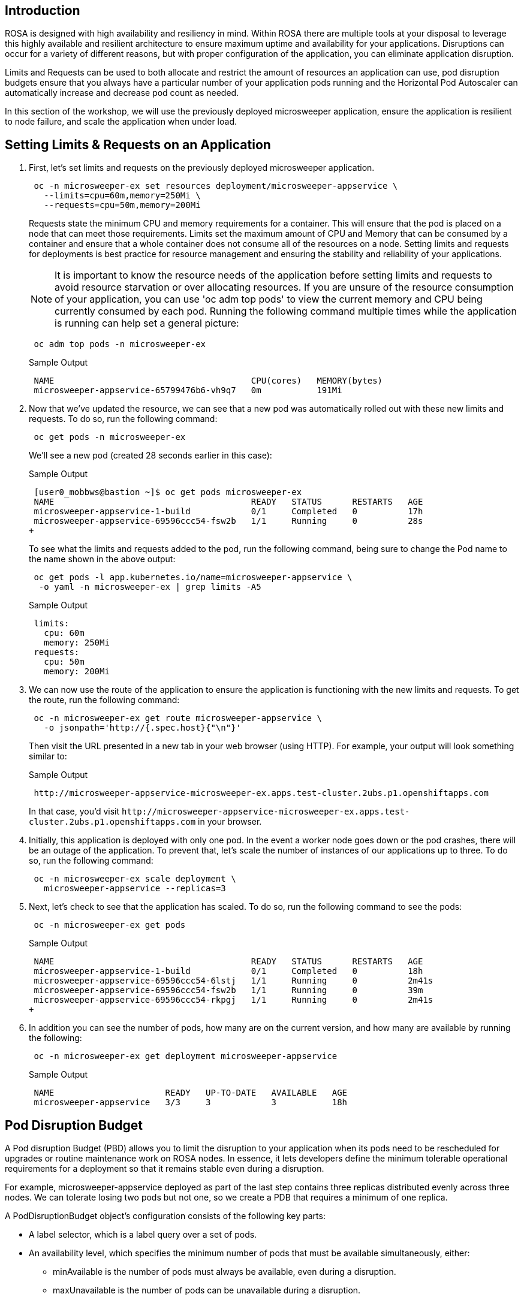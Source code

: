 == Introduction

ROSA is designed with high availability and resiliency in mind. Within ROSA there are multiple tools at your disposal to leverage this highly available and resilient architecture to ensure maximum uptime and availability for your applications. Disruptions can occur for a variety of different reasons, but with proper configuration of the application, you can eliminate application disruption.

Limits and Requests can be used to both allocate and restrict the amount of resources an application can use, pod disruption budgets ensure that you always have a particular number of your application pods running and the Horizontal Pod Autoscaler can automatically increase and decrease pod count as needed.

In this section of the workshop, we will use the previously deployed microsweeper application, ensure the application is resilient to node failure, and scale the application when under load.

== Setting Limits & Requests on an Application

. First, let's set limits and requests on the previously deployed microsweeper application.
+
[source,sh,role=execute]
----
 oc -n microsweeper-ex set resources deployment/microsweeper-appservice \
   --limits=cpu=60m,memory=250Mi \
   --requests=cpu=50m,memory=200Mi
----
+
Requests state the minimum CPU and memory requirements for a container. This will ensure that the pod is placed on a node that can meet those requirements. Limits set the maximum amount of CPU and Memory that can be consumed by a container and ensure that a whole container does not consume all of the resources on a node. Setting limits and requests for deployments is best practice for resource management and ensuring the stability and reliability of your applications.
+
[NOTE]
====
It is important to know the resource needs of the application before setting limits and requests to avoid resource starvation or over allocating resources. If you are unsure of the resource consumption of your application, you can use 'oc adm top pods' to view the current memory and CPU being currently consumed by each pod. Running the following command multiple times while the application is running can help set a general picture:
====
+
[source,sh,role=execute]
----
 oc adm top pods -n microsweeper-ex
----
+
.Sample Output
[source,text,options=nowrap]
----
 NAME                                       CPU(cores)   MEMORY(bytes)
 microsweeper-appservice-65799476b6-vh9q7   0m           191Mi
----
+
. Now that we've updated the resource, we can see that a new pod was automatically rolled out with these new limits and requests. To do so, run the following command:
+
[source,sh,role=execute]
----
 oc get pods -n microsweeper-ex
----
+
We'll see a new pod (created 28 seconds earlier in this case):
+
.Sample Output
[source,text,options=nowrap]
----
 [user0_mobbws@bastion ~]$ oc get pods microsweeper-ex
 NAME                                       READY   STATUS      RESTARTS   AGE
 microsweeper-appservice-1-build            0/1     Completed   0          17h
 microsweeper-appservice-69596ccc54-fsw2b   1/1     Running     0          28s
+
----
+
To see what the limits and requests added to the pod, run the following command, being sure to change the Pod name to the name shown in the above output:
+
[source,sh,role=execute]
----
 oc get pods -l app.kubernetes.io/name=microsweeper-appservice \
  -o yaml -n microsweeper-ex | grep limits -A5
----
+
.Sample Output
[source,text,options=nowrap]
----
 limits:
   cpu: 60m
   memory: 250Mi
 requests:
   cpu: 50m
   memory: 200Mi
----
+
. We can now use the route of the application to ensure the application is functioning with the new limits and requests. To get the route, run the following command:
+
[source,sh,role=execute]
----
 oc -n microsweeper-ex get route microsweeper-appservice \
   -o jsonpath='http://{.spec.host}{"\n"}'
----
+
Then visit the URL presented in a new tab in your web browser (using HTTP). For example, your output will look something similar to:
+
.Sample Output
[source,text,options=nowrap]
----
 http://microsweeper-appservice-microsweeper-ex.apps.test-cluster.2ubs.p1.openshiftapps.com
----
+
In that case, you'd visit `+http://microsweeper-appservice-microsweeper-ex.apps.test-cluster.2ubs.p1.openshiftapps.com+` in your browser.
+
. Initially, this application is deployed with only one pod. In the event a worker node goes down or the pod crashes, there will be an outage of the application. To prevent that, let's scale the number of instances of our applications up to three. To do so, run the following command:
+
[source,sh,role=execute]
----
 oc -n microsweeper-ex scale deployment \
   microsweeper-appservice --replicas=3
----
+
. Next, let's check to see that the application has scaled. To do so, run the following command to see the pods:
+
[source,sh,role=execute]
----
 oc -n microsweeper-ex get pods
----
+
.Sample Output
[source,text,options=nowrap]
----
 NAME                                       READY   STATUS      RESTARTS   AGE
 microsweeper-appservice-1-build            0/1     Completed   0          18h
 microsweeper-appservice-69596ccc54-6lstj   1/1     Running     0          2m41s
 microsweeper-appservice-69596ccc54-fsw2b   1/1     Running     0          39m
 microsweeper-appservice-69596ccc54-rkpgj   1/1     Running     0          2m41s
+
----
+
. In addition you can see the number of pods, how many are on the current version, and how many are available by running the following:
+
[source,sh,role=execute]
----
 oc -n microsweeper-ex get deployment microsweeper-appservice
----
+
.Sample Output
[source,text,options=nowrap]
----
 NAME                      READY   UP-TO-DATE   AVAILABLE   AGE
 microsweeper-appservice   3/3     3            3           18h
----

== Pod Disruption Budget

A Pod disruption Budget (PBD) allows you to limit the disruption to your application when its pods need to be rescheduled for upgrades or routine maintenance work on ROSA nodes. In essence, it lets developers define the minimum tolerable operational requirements for a deployment so that it remains stable even during a disruption.

For example, microsweeper-appservice deployed as part of the last step contains three replicas distributed evenly across three nodes. We can tolerate losing two pods but not one, so we create a PDB that requires a minimum of one replica.

A PodDisruptionBudget object's configuration consists of the following key parts:

* A label selector, which is a label query over a set of pods.
* An availability level, which specifies the minimum number of pods that must be available simultaneously, either:
 ** minAvailable is the number of pods must always be available, even during a disruption.
 ** maxUnavailable is the number of pods can be unavailable during a disruption.

[WARNING]
====
    A maxUnavailable of 0% or 0 or a minAvailable of 100% or equal to the number of replicas can be used but will block nodes from being drained and can result in application instability during maintenance activities.
====

. Let's create a Pod Disruption Budget for our `microsweeper-appservice` application. To do so, run the following command:
+
[source,sh,role=execute]
----
cat <<EOF | oc apply -f -
apiVersion: policy/v1
kind: PodDisruptionBudget
metadata:
  name: microsweeper-appservice-pdb
  namespace: microsweeper-ex
spec:
  minAvailable: 1
  selector:
    matchLabels:
      deployment: microsweeper-appservice
EOF
----
+
After creating the PDB, the OpenShift API will ensure at least one pod of `microsweeper-appservice` is running all the time, even when maintenance is going on within the cluster.

. Next, let's check the status of Pod Disruption Budget. To do so, run the following command:
+
[source,sh,role=execute]
----
 oc -n microsweeper-ex get poddisruptionbudgets
----
+
.Sample Output
[source,text,options=nowrap]
----
 NAME              MIN AVAILABLE   MAX UNAVAILABLE   ALLOWED DISRUPTIONS   AGE
 microsweeper-appservice-pdb   1               N/A               0         39s
----

== Horizontal Pod Autoscaler (HPA)

As a developer, you can utilize a horizontal pod autoscaler (HPA) in ROSA clusters to automate scaling of replication controllers or deployment configurations. The HPA adjusts the scale based on metrics gathered from the associated pods. It is applicable to deployments, replica sets, replication controllers, and stateful sets.

The HPA (Horizontal Pod Autoscaler) provides you with automated scaling capabilities, optimizing resource management and improving application performance. By leveraging an HPA, you can ensure your applications dynamically scale up or down based on workload. This automation reduces the manual effort of adjusting application scale and ensures efficient resource utilization, by only using resources that are needed at a certain time. Additionally, the HPA's ease of configuration and compatibility with various workload types make it a flexible and scalable solution for developers in managing their applications.

In this exercise we will scale the `microsweeper-appservice` application based on CPU utilization:

* Scale out when average CPU utilization is greater than 50% of CPU limit
* Maximum pods is 4
* Scale down to min replicas if utilization is lower than threshold for 60 sec

. First, we should create the HorizontalPodAutoscaler. To do so, run the following command:
+
[source,sh,role=execute]
----
cat <<EOF | oc apply -f -
apiVersion: autoscaling/v2
kind: HorizontalPodAutoscaler
metadata:
  name: microsweeper-appservice-cpu
  namespace: microsweeper-ex
spec:
  scaleTargetRef:
    apiVersion: apps/v1
    kind: Deployment
    name: microsweeper-appservice
  minReplicas: 2
  maxReplicas: 4
  metrics:
    - type: Resource
      resource:
        name: cpu
        target:
          averageUtilization: 50
          type: Utilization
  behavior:
    scaleDown:
      stabilizationWindowSeconds: 60
      policies:
      - type: Percent
        value: 100
        periodSeconds: 15
EOF
----

. Next, check the status of the HPA. To do so, run the following command:
+
[source,sh,role=execute]
----
 oc -n microsweeper-ex get horizontalpodautoscaler/microsweeper-appservice-cpu
----
+
.Sample Output
[source,text,options=nowrap]
----
 NAME              REFERENCE                                        TARGETS   MINPODS   MAXPODS   REPLICAS   AGE
 microsweeper-appservice-cpu   Deployment/microsweeper-appservice   0%/50%    2         4         3          43s
----

. Next, let's generate some load against the `microsweeper-appservice` application. To do so, run the following command:
+
[source,sh,role=execute]
----
 FRONTEND_URL=http://$(oc -n microsweeper-ex get route microsweeper-appservice -o jsonpath='{.spec.host}')/
 ab -c100 -n10000 ${FRONTEND_URL}
----

. Apache Bench will take around 100 seconds to complete (you can also hit CTRL-C to kill the ab command). Then immediately check the status of Horizontal Pod Autoscaler. To do so, run the following command:
+
[source,sh,role=execute]
----
 oc -n microsweeper-ex get horizontalpodautoscaler/microsweeper-appservice-cpu
----
+
.Sample Output
[source,text,options=nowrap]
----
 NAME                          REFERENCE                            TARGETS    MINPODS   MAXPODS   REPLICAS   AGE
 microsweeper-appservice-cpu   Deployment/microsweeper-appservice   135%/50%   2         4         4          7m37s
----
+
This means you are now running 4 replicas, instead of the original three that we started with.

. Once you've killed the `ab` command, the traffic going to `microsweeper-appservice` service will cool down and after a 60 second cool down period, your application's replica count will drop back down to two. To demonstrate this, run the following command:
+
[source,sh,role=execute]
----
 oc -n microsweeper-ex get horizontalpodautoscaler/microsweeper-appservice-cpu --watch
----
+
After a minute or two, your output should be similar to below:
+
[source,text,options=nowrap]
----
 NAME                          REFERENCE                            TARGETS    MINPODS   MAXPODS   REPLICAS   AGE
 microsweeper-appservice-cpu   Deployment/microsweeper-appservice   0%/50%     2         4         4          19m
 microsweeper-appservice-cpu   Deployment/microsweeper-appservice   0%/50%     2         4         4          19m
 microsweeper-appservice-cpu   Deployment/microsweeper-appservice   0%/50%     2         4         2          20m
----

== Summary and Next Steps

Here you learned:

* Set Limits and Requests on the Microsweeper application from the previous section
* Scale the Microsweeper application up and down
* Set a Pod Disruption Budget on the Microsweeper application
* Set a Horizontal Pod Autoscaler to automatically scale application based on load.
